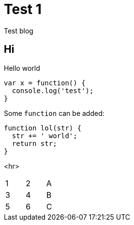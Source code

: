 # Test 1

Test blog

## Hi

Hello world

```
var x = function() {
  console.log('test');
}
```

Some `function` can be added:

```js
function lol(str) {
  str += ' world';
  return str;
}
```

<hr>

[width="15%"]
|=======
|1 |2 |A
|3 |4 |B
|5 |6 |C
|=======
